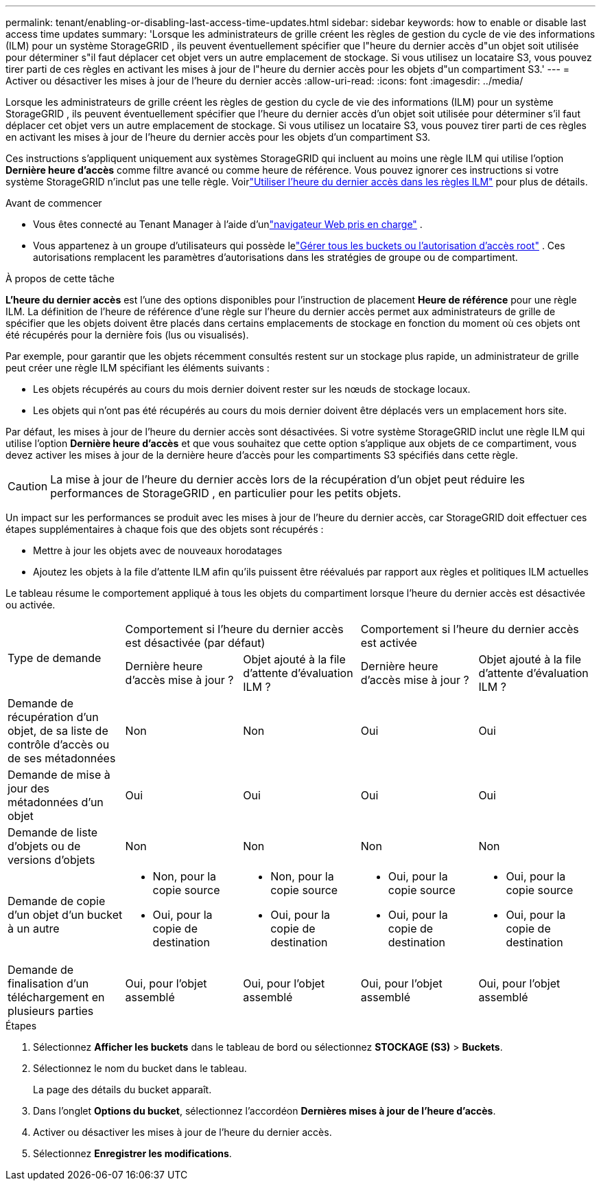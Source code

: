 ---
permalink: tenant/enabling-or-disabling-last-access-time-updates.html 
sidebar: sidebar 
keywords: how to enable or disable last access time updates 
summary: 'Lorsque les administrateurs de grille créent les règles de gestion du cycle de vie des informations (ILM) pour un système StorageGRID , ils peuvent éventuellement spécifier que l"heure du dernier accès d"un objet soit utilisée pour déterminer s"il faut déplacer cet objet vers un autre emplacement de stockage.  Si vous utilisez un locataire S3, vous pouvez tirer parti de ces règles en activant les mises à jour de l"heure du dernier accès pour les objets d"un compartiment S3.' 
---
= Activer ou désactiver les mises à jour de l'heure du dernier accès
:allow-uri-read: 
:icons: font
:imagesdir: ../media/


[role="lead"]
Lorsque les administrateurs de grille créent les règles de gestion du cycle de vie des informations (ILM) pour un système StorageGRID , ils peuvent éventuellement spécifier que l'heure du dernier accès d'un objet soit utilisée pour déterminer s'il faut déplacer cet objet vers un autre emplacement de stockage.  Si vous utilisez un locataire S3, vous pouvez tirer parti de ces règles en activant les mises à jour de l'heure du dernier accès pour les objets d'un compartiment S3.

Ces instructions s'appliquent uniquement aux systèmes StorageGRID qui incluent au moins une règle ILM qui utilise l'option *Dernière heure d'accès* comme filtre avancé ou comme heure de référence.  Vous pouvez ignorer ces instructions si votre système StorageGRID n’inclut pas une telle règle. Voirlink:../ilm/using-last-access-time-in-ilm-rules.html["Utiliser l'heure du dernier accès dans les règles ILM"] pour plus de détails.

.Avant de commencer
* Vous êtes connecté au Tenant Manager à l'aide d'unlink:../admin/web-browser-requirements.html["navigateur Web pris en charge"] .
* Vous appartenez à un groupe d'utilisateurs qui possède lelink:tenant-management-permissions.html["Gérer tous les buckets ou l'autorisation d'accès root"] . Ces autorisations remplacent les paramètres d’autorisations dans les stratégies de groupe ou de compartiment.


.À propos de cette tâche
*L'heure du dernier accès* est l'une des options disponibles pour l'instruction de placement *Heure de référence* pour une règle ILM.  La définition de l'heure de référence d'une règle sur l'heure du dernier accès permet aux administrateurs de grille de spécifier que les objets doivent être placés dans certains emplacements de stockage en fonction du moment où ces objets ont été récupérés pour la dernière fois (lus ou visualisés).

Par exemple, pour garantir que les objets récemment consultés restent sur un stockage plus rapide, un administrateur de grille peut créer une règle ILM spécifiant les éléments suivants :

* Les objets récupérés au cours du mois dernier doivent rester sur les nœuds de stockage locaux.
* Les objets qui n’ont pas été récupérés au cours du mois dernier doivent être déplacés vers un emplacement hors site.


Par défaut, les mises à jour de l'heure du dernier accès sont désactivées.  Si votre système StorageGRID inclut une règle ILM qui utilise l'option *Dernière heure d'accès* et que vous souhaitez que cette option s'applique aux objets de ce compartiment, vous devez activer les mises à jour de la dernière heure d'accès pour les compartiments S3 spécifiés dans cette règle.


CAUTION: La mise à jour de l'heure du dernier accès lors de la récupération d'un objet peut réduire les performances de StorageGRID , en particulier pour les petits objets.

Un impact sur les performances se produit avec les mises à jour de l'heure du dernier accès, car StorageGRID doit effectuer ces étapes supplémentaires à chaque fois que des objets sont récupérés :

* Mettre à jour les objets avec de nouveaux horodatages
* Ajoutez les objets à la file d'attente ILM afin qu'ils puissent être réévalués par rapport aux règles et politiques ILM actuelles


Le tableau résume le comportement appliqué à tous les objets du compartiment lorsque l'heure du dernier accès est désactivée ou activée.

[cols="1a,1a,1a,1a,1a"]
|===


.2+| Type de demande 2+| Comportement si l'heure du dernier accès est désactivée (par défaut) 2+| Comportement si l'heure du dernier accès est activée 


| Dernière heure d'accès mise à jour ? | Objet ajouté à la file d’attente d’évaluation ILM ? | Dernière heure d'accès mise à jour ? | Objet ajouté à la file d’attente d’évaluation ILM ? 


 a| 
Demande de récupération d'un objet, de sa liste de contrôle d'accès ou de ses métadonnées
 a| 
Non
 a| 
Non
 a| 
Oui
 a| 
Oui



 a| 
Demande de mise à jour des métadonnées d'un objet
 a| 
Oui
 a| 
Oui
 a| 
Oui
 a| 
Oui



 a| 
Demande de liste d'objets ou de versions d'objets
 a| 
Non
 a| 
Non
 a| 
Non
 a| 
Non



 a| 
Demande de copie d'un objet d'un bucket à un autre
 a| 
* Non, pour la copie source
* Oui, pour la copie de destination

 a| 
* Non, pour la copie source
* Oui, pour la copie de destination

 a| 
* Oui, pour la copie source
* Oui, pour la copie de destination

 a| 
* Oui, pour la copie source
* Oui, pour la copie de destination




 a| 
Demande de finalisation d'un téléchargement en plusieurs parties
 a| 
Oui, pour l'objet assemblé
 a| 
Oui, pour l'objet assemblé
 a| 
Oui, pour l'objet assemblé
 a| 
Oui, pour l'objet assemblé

|===
.Étapes
. Sélectionnez *Afficher les buckets* dans le tableau de bord ou sélectionnez *STOCKAGE (S3)* > *Buckets*.
. Sélectionnez le nom du bucket dans le tableau.
+
La page des détails du bucket apparaît.

. Dans l'onglet *Options du bucket*, sélectionnez l'accordéon *Dernières mises à jour de l'heure d'accès*.
. Activer ou désactiver les mises à jour de l'heure du dernier accès.
. Sélectionnez *Enregistrer les modifications*.

